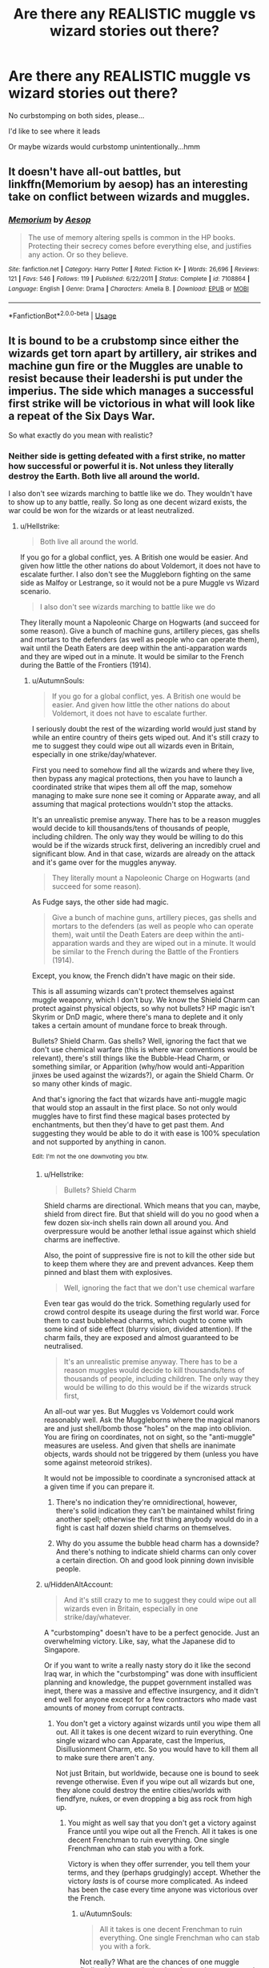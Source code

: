 #+TITLE: Are there any REALISTIC muggle vs wizard stories out there?

* Are there any REALISTIC muggle vs wizard stories out there?
:PROPERTIES:
:Score: 2
:DateUnix: 1548148128.0
:DateShort: 2019-Jan-22
:FlairText: Request
:END:
No curbstomping on both sides, please...

I'd like to see where it leads

Or maybe wizards would curbstomp unintentionally...hmm


** It doesn't have all-out battles, but linkffn(Memorium by aesop) has an interesting take on conflict between wizards and muggles.
:PROPERTIES:
:Author: steve_wheeler
:Score: 4
:DateUnix: 1548184434.0
:DateShort: 2019-Jan-22
:END:

*** [[https://www.fanfiction.net/s/7108864/1/][*/Memorium/*]] by [[https://www.fanfiction.net/u/310021/Aesop][/Aesop/]]

#+begin_quote
  The use of memory altering spells is common in the HP books. Protecting their secrecy comes before everything else, and justifies any action. Or so they believe.
#+end_quote

^{/Site/:} ^{fanfiction.net} ^{*|*} ^{/Category/:} ^{Harry} ^{Potter} ^{*|*} ^{/Rated/:} ^{Fiction} ^{K+} ^{*|*} ^{/Words/:} ^{26,696} ^{*|*} ^{/Reviews/:} ^{121} ^{*|*} ^{/Favs/:} ^{546} ^{*|*} ^{/Follows/:} ^{119} ^{*|*} ^{/Published/:} ^{6/22/2011} ^{*|*} ^{/Status/:} ^{Complete} ^{*|*} ^{/id/:} ^{7108864} ^{*|*} ^{/Language/:} ^{English} ^{*|*} ^{/Genre/:} ^{Drama} ^{*|*} ^{/Characters/:} ^{Amelia} ^{B.} ^{*|*} ^{/Download/:} ^{[[http://www.ff2ebook.com/old/ffn-bot/index.php?id=7108864&source=ff&filetype=epub][EPUB]]} ^{or} ^{[[http://www.ff2ebook.com/old/ffn-bot/index.php?id=7108864&source=ff&filetype=mobi][MOBI]]}

--------------

*FanfictionBot*^{2.0.0-beta} | [[https://github.com/tusing/reddit-ffn-bot/wiki/Usage][Usage]]
:PROPERTIES:
:Author: FanfictionBot
:Score: 1
:DateUnix: 1548184455.0
:DateShort: 2019-Jan-22
:END:


** It is bound to be a crubstomp since either the wizards get torn apart by artillery, air strikes and machine gun fire or the Muggles are unable to resist because their leadershi is put under the imperius. The side which manages a successful first strike will be victorious in what will look like a repeat of the Six Days War.

So what exactly do you mean with realistic?
:PROPERTIES:
:Author: Hellstrike
:Score: 9
:DateUnix: 1548157626.0
:DateShort: 2019-Jan-22
:END:

*** Neither side is getting defeated with a first strike, no matter how successful or powerful it is. Not unless they literally destroy the Earth. Both live all around the world.

I also don't see wizards marching to battle like we do. They wouldn't have to show up to any battle, really. So long as one decent wizard exists, the war could be won for the wizards or at least neutralized.
:PROPERTIES:
:Author: AutumnSouls
:Score: 3
:DateUnix: 1548175484.0
:DateShort: 2019-Jan-22
:END:

**** u/Hellstrike:
#+begin_quote
  Both live all around the world.
#+end_quote

If you go for a global conflict, yes. A British one would be easier. And given how little the other nations do about Voldemort, it does not have to escalate further. I also don't see the Muggleborn fighting on the same side as Malfoy or Lestrange, so it would not be a pure Muggle vs Wizard scenario.

#+begin_quote
  I also don't see wizards marching to battle like we do
#+end_quote

They literally mount a Napoleonic Charge on Hogwarts (and succeed for some reason). Give a bunch of machine guns, artillery pieces, gas shells and mortars to the defenders (as well as people who can operate them), wait until the Death Eaters are deep within the anti-apparation wards and they are wiped out in a minute. It would be similar to the French during the Battle of the Frontiers (1914).
:PROPERTIES:
:Author: Hellstrike
:Score: 0
:DateUnix: 1548179655.0
:DateShort: 2019-Jan-22
:END:

***** u/AutumnSouls:
#+begin_quote
  If you go for a global conflict, yes. A British one would be easier. And given how little the other nations do about Voldemort, it does not have to escalate further.
#+end_quote

I seriously doubt the rest of the wizarding world would just stand by while an entire country of theirs gets wiped out. And it's still crazy to me to suggest they could wipe out all wizards even in Britain, especially in one strike/day/whatever.

First you need to somehow find all the wizards and where they live, then bypass any magical protections, then you have to launch a coordinated strike that wipes them all off the map, somehow managing to make sure none see it coming or Apparate away, and all assuming that magical protections wouldn't stop the attacks.

It's an unrealistic premise anyway. There has to be a reason muggles would decide to kill thousands/tens of thousands of people, including children. The only way they would be willing to do this would be if the wizards struck first, delivering an incredibly cruel and significant blow. And in that case, wizards are already on the attack and it's game over for the muggles anyway.

#+begin_quote
  They literally mount a Napoleonic Charge on Hogwarts (and succeed for some reason).
#+end_quote

As Fudge says, the other side had magic.

#+begin_quote
  Give a bunch of machine guns, artillery pieces, gas shells and mortars to the defenders (as well as people who can operate them), wait until the Death Eaters are deep within the anti-apparation wards and they are wiped out in a minute. It would be similar to the French during the Battle of the Frontiers (1914).
#+end_quote

Except, you know, the French didn't have magic on their side.

This is all assuming wizards can't protect themselves against muggle weaponry, which I don't buy. We know the Shield Charm can protect against physical objects, so why not bullets? HP magic isn't Skyrim or DnD magic, where there's mana to deplete and it only takes a certain amount of mundane force to break through.

Bullets? Shield Charm. Gas shells? Well, ignoring the fact that we don't use chemical warfare (this is where war conventions would be relevant), there's still things like the Bubble-Head Charm, or something similar, or Apparition (why/how would anti-Apparition jinxes be used against the wizards?), or again the Shield Charm. Or so many other kinds of magic.

And that's ignoring the fact that wizards have anti-muggle magic that would stop an assault in the first place. So not only would muggles have to first find these magical bases protected by enchantments, but then they'd have to get past them. And suggesting they would be able to do it with ease is 100% speculation and not supported by anything in canon.

^{Edit:} ^{I'm} ^{not} ^{the} ^{one} ^{downvoting} ^{you} ^{btw.}
:PROPERTIES:
:Author: AutumnSouls
:Score: 5
:DateUnix: 1548180510.0
:DateShort: 2019-Jan-22
:END:

****** u/Hellstrike:
#+begin_quote
  Bullets? Shield Charm
#+end_quote

Shield charms are directional. Which means that you can, maybe, shield from direct fire. But that shield will do you no good when a few dozen six-inch shells rain down all around you. And overpressure would be another lethal issue against which shield charms are ineffective.

Also, the point of suppressive fire is not to kill the other side but to keep them where they are and prevent advances. Keep them pinned and blast them with explosives.

#+begin_quote
  Well, ignoring the fact that we don't use chemical warfare
#+end_quote

Even tear gas would do the trick. Something regularly used for crowd control despite its useage during the first world war. Force them to cast bubblehead charms, which ought to come with some kind of side effect (blurry vision, divided attention). If the charm fails, they are exposed and almost guaranteed to be neutralised.

#+begin_quote
  It's an unrealistic premise anyway. There has to be a reason muggles would decide to kill thousands/tens of thousands of people, including children. The only way they would be willing to do this would be if the wizards struck first,
#+end_quote

An all-out war yes. But Muggles vs Voldemort could work reasonably well. Ask the Muggleborns where the magical manors are and just shell/bomb those "holes" on the map into oblivion. You are firing on coordinates, not on sight, so the "anti-muggle" measures are useless. And given that shells are inanimate objects, wards should not be triggered by them (unless you have some against meteoroid strikes).

It would not be impossible to coordinate a syncronised attack at a given time if you can prepare it.
:PROPERTIES:
:Author: Hellstrike
:Score: 1
:DateUnix: 1548181893.0
:DateShort: 2019-Jan-22
:END:

******* There's no indication they're omnidirectional, however, there's solid indication they can't be maintained whilst firing another spell; otherwise the first thing anybody would do in a fight is cast half dozen shield charms on themselves.
:PROPERTIES:
:Author: Viking18
:Score: 3
:DateUnix: 1548200045.0
:DateShort: 2019-Jan-23
:END:


******* Why do you assume the bubble head charm has a downside? And there's nothing to indicate shield charms can only cover a certain direction. Oh and good look pinning down invisible people.
:PROPERTIES:
:Author: Electric999999
:Score: 2
:DateUnix: 1548194192.0
:DateShort: 2019-Jan-23
:END:


****** u/HiddenAltAccount:
#+begin_quote
  And it's still crazy to me to suggest they could wipe out all wizards even in Britain, especially in one strike/day/whatever.
#+end_quote

A "curbstomping" doesn't have to be a perfect genocide. Just an overwhelming victory. Like, say, what the Japanese did to Singapore.

Or if you want to write a really nasty story do it like the second Iraq war, in which the "curbstomping" was done with insufficient planning and knowledge, the puppet government installed was inept, there was a massive and effective insurgency, and it didn't end well for anyone except for a few contractors who made vast amounts of money from corrupt contracts.
:PROPERTIES:
:Author: HiddenAltAccount
:Score: 1
:DateUnix: 1548189719.0
:DateShort: 2019-Jan-23
:END:

******* You don't get a victory against wizards until you wipe them all out. All it takes is one decent wizard to ruin everything. One single wizard who can Apparate, cast the Imperius, Disillusionment Charm, etc. So you would have to kill them all to make sure there aren't any.

Not just Britain, but worldwide, because one is bound to seek revenge otherwise. Even if you wipe out all wizards but one, they alone could destroy the entire cities/worlds with fiendfyre, nukes, or even dropping a big ass rock from high up.
:PROPERTIES:
:Author: AutumnSouls
:Score: 3
:DateUnix: 1548190299.0
:DateShort: 2019-Jan-23
:END:

******** You might as well say that you don't get a victory against France until you wipe out all the French. All it takes is one decent Frenchman to ruin everything. One single Frenchman who can stab you with a fork.

Victory is when they offer surrender, you tell them your terms, and they (perhaps grudgingly) accept. Whether the victory /lasts/ is of course more complicated. As indeed has been the case every time anyone was victorious over the French.
:PROPERTIES:
:Author: HiddenAltAccount
:Score: 0
:DateUnix: 1548191165.0
:DateShort: 2019-Jan-23
:END:

********* u/AutumnSouls:
#+begin_quote
  All it takes is one decent Frenchman to ruin everything. One single Frenchman who can stab you with a fork.
#+end_quote

Not really? What are the chances of one muggle finding his way to the leader of an entire country and convincing him to stand down? It's not even close to the same thing. A single wizard can Imperius the world leaders and with them the rest of the muggles will stand down.
:PROPERTIES:
:Author: AutumnSouls
:Score: 3
:DateUnix: 1548192026.0
:DateShort: 2019-Jan-23
:END:

********** Why do you people arguing for the might of the Wizards always assume that Muggles would be totally caught off guard by something like the imperius? Everything that's in basic Hogwarts textbooks and common knowledge to Muggleborn will be known to the Muggle military.

Basic operational security would protect against the worst of it and if they specifically prepare tactics against it it will not be all that useful. I would be reallly fucking surprised if major Muggle nations don't have a prepared plan of engagement in case of war with the Wizards.
:PROPERTIES:
:Author: Deathcrow
:Score: 1
:DateUnix: 1548192418.0
:DateShort: 2019-Jan-23
:END:

*********** ...Because canon?

#+begin_quote
  “But,” said the Prime Minister breathlessly, watching his teacup chewing on the corner of his next speech, “but why --- why has nobody told me --- ?”

  “The Minister of Magic only reveals him- or herself to the Muggle Prime Minister of the day,” said Fudge, poking his wand back inside his jacket. “We find it the best way to maintain secrecy.”

  “But then,” bleated the Prime Minister, “why hasn't a former Prime Minister warned me --- ?”

  At this, Fudge had actually laughed. “My dear Prime Minister, are you ever going to tell anybody?”
#+end_quote

Why do you people arguing for the might of the muggles always assume that wizards would be totally caught off guard by something like guns and missiles?
:PROPERTIES:
:Author: AutumnSouls
:Score: 4
:DateUnix: 1548194103.0
:DateShort: 2019-Jan-23
:END:

************ Isn't that scene a perfect example of their overconfidence?

The Wizards never appear professional or organized enough to keep this secret from high level, well funded espionage, no matter how much they yell "but but statute of secrecy". There are way too many people in the known. The only way it's staying a secret in public is because the Muggle agencies are supporting this idea. Do you really think the CIA or the KGB are going to be surprised about the Wizards in any way? At the very least they know everything we know from reading the HP books.

#+begin_quote
  Why do you people arguing for the might of the muggles always assume that wizards would be totally caught off guard by something like guns and missiles?
#+end_quote

Because they are totally caught off guard even by weapons from their own world like Polyjuice and the Imperius? Even Dumbledore, who's supposedly one of their smartest, is unable to establish any kind of operational security. They are confused by Muggle attire and any modern technology. They are completely inept and if they believe they have some kind of edge they are most likely mistaken.
:PROPERTIES:
:Author: Deathcrow
:Score: 2
:DateUnix: 1548194944.0
:DateShort: 2019-Jan-23
:END:

************* Overconfidence that comes from being on top, sure.

#+begin_quote
  There are way too many people in the known.
#+end_quote

And? If someone came to you and told you magic existed and there was a whole secret society of wizards, you'd call them crazy. Even if a group did it, you'd brush it off as some lame prank, no matter how much they insisted.

And even if they managed to convince some high-ranking official, then what? You forget that one side has magic on their side. If you want to talk about too many people being in the known, then why wouldn't wizards get wind of some secret muggle military group preparing and watching them? And then go and, you know, fix that?

#+begin_quote
  Do you really think the CIA or the KGB are going to be surprised about the Wizards in any way?
#+end_quote

Why not? They're not perfect. They're still human beings, the CIA and KGB and whoever. You don't think they fuck up in the real world? How do you know there aren't wizards keeping an eye on them?

#+begin_quote
  Because they are totally caught off guard even by weapons from their own world like Polyjuice and the Imperius?
#+end_quote

Yeah, because your average person isn't going to expect to come across those things on your average day. Are you telling me you're not going to be caught off guard if you walk into your house and there's a man with a fucking gun waiting for you?

Even CIA/FBI/whoever agents are going to be caught off guard. These people don't live every day as though they might be murdered. Not even Dumbledore does. Why would they? Keep in mind that these books take place over /seven years/. For all the fun drama we see, there's a whoooole lot of boring in there.

You don't think our own governments get caught off guard, have terrible security at times, or are full of stupidity?

#+begin_quote
  They are confused by Muggle attire and any modern technology. They are completely inept and if they believe they have some kind of edge they are most likely mistaken.
#+end_quote

No, some wizards are. And some wizards aren't. Kingsley Shacklebolt is good enough that not even the Prime Minister suspects anything, and is utterly shocked when he finds out he's a wizard. You're generalizing all wizards because of a few stupid ones we see.

The majority of wizards are half-bloods (Ch 7, Chamber of Secrets), meaning they have some connection to muggles. There's also muggle-borns, of course. To suggest wizards in general are confused about muggles and "completely inept" is stupid and unreasonable.
:PROPERTIES:
:Author: AutumnSouls
:Score: 1
:DateUnix: 1548196397.0
:DateShort: 2019-Jan-23
:END:

************** People like Vernon and Dudley Dursley know about the Wizarding World and you want to maintain the position that it is possible that the KGB, CIA or any other decently funded intelligence agency could not know about it. The Saudis would probably have had a number of muggles related to Wizards in some torture chambers. "Oh jeez, I wonder where all these children disappear to at the age of 11... what a mystery."

I think we disagree so fundamentally on the nature of reality that any further discussion is pointless.
:PROPERTIES:
:Author: Deathcrow
:Score: 1
:DateUnix: 1548197140.0
:DateShort: 2019-Jan-23
:END:

*************** You're aware that the wizards allow Vernon and Dudley to know about it, right? What with them being Harry's effective immediate family?
:PROPERTIES:
:Author: TheVoteMote
:Score: 2
:DateUnix: 1548216466.0
:DateShort: 2019-Jan-23
:END:

**************** Do you think people like Vernon and Dudley are excellent secret keepers? Thousands of people like them across the world know the secret. They are going to slip up in ways that no obliviations can fix.
:PROPERTIES:
:Author: Deathcrow
:Score: 1
:DateUnix: 1548238680.0
:DateShort: 2019-Jan-23
:END:

***************** And yet that's exactly what happened. It remains a secret.
:PROPERTIES:
:Author: TheVoteMote
:Score: 2
:DateUnix: 1548249682.0
:DateShort: 2019-Jan-23
:END:

****************** It's a secret to the public, not to intelligence agencies. We are talking about different kinds of secrets.
:PROPERTIES:
:Author: Deathcrow
:Score: 1
:DateUnix: 1548251188.0
:DateShort: 2019-Jan-23
:END:

******************* It's canon that wizards keep in contact with muggle governments. It was never a secret from the high level government.
:PROPERTIES:
:Author: TheVoteMote
:Score: 2
:DateUnix: 1548251412.0
:DateShort: 2019-Jan-23
:END:


*************** Yeah, there is no way the Eastern Block didn't figure out what was happening. Almost every country there had internal intelligence agencies "whose power would have made the Gestapo envious" (Tom Clancy).

Oh, those 11-year-old children keep disappearing? And the fiftieth parent we tortured said there is a magic society hidden right under our noses? Get the phone Ivan, we have to tell the chairman.

Then the children are threatened into acquiring all books they can get their hands on ("do it or we kill your parents") and the secret is revealed, at least to the KGB and Party Leadership. Consequently, the FSB and Russian head of state would know, as would the Germans who dug through the Stasi archives (I don't know how the other countries handled their surveillance agencies, but some ought to have figured it out). Since Germany knows, so does NATO.

And Mao probably purged the entire magical population of China during the "Great Leap Forwards".
:PROPERTIES:
:Author: Hellstrike
:Score: 1
:DateUnix: 1548198140.0
:DateShort: 2019-Jan-23
:END:

**************** Did you just quote an author of fiction as a legitimate source?

Why wouldn't the Wizards already be in contact with and monitoring the top levels of those governments just like they do the British one?
:PROPERTIES:
:Author: TheVoteMote
:Score: 2
:DateUnix: 1548216683.0
:DateShort: 2019-Jan-23
:END:

***************** Clancy also wrote a lot of non-fiction.

And while the top level might know, I really don't see the likes of Stalin happy with a secret society within their nation. Especially one with magic.

Also, magical borders only match the Muggle ones in Britain and Iberia, the rest of Europe is a mess. Just Google the 1706 borders.
:PROPERTIES:
:Author: Hellstrike
:Score: 1
:DateUnix: 1548234000.0
:DateShort: 2019-Jan-23
:END:


************ Because they call them firelegs? Or boomlegs? Or something ridiculous?
:PROPERTIES:
:Author: oreo-cat-
:Score: 0
:DateUnix: 1548259137.0
:DateShort: 2019-Jan-23
:END:

************* You mean one wizard calls them firelegs when he's playing a character? The same wizard who works undercover under with the Prime Minister without being found out? Yeah, real solid argument for the entirety of wizardkind not knowing what muggle weaponry is. I'm sure no half-bloods or muggle-borns know what they are.

I'm done with this conversation. It's leading nowhere and I've already responded to your line of thinking once below.
:PROPERTIES:
:Author: AutumnSouls
:Score: 2
:DateUnix: 1548259479.0
:DateShort: 2019-Jan-23
:END:

************** Awesome! Nice to tell me that you're losing!

I really don't think that a populous that doesn't understand plugs is going to work out guided missiles in time. Sure muggle-borns would be aware somewhat, but first off most of the populace isn't aware of the capabilities of military hardware, and it's not like anyone is going to listen to them before it's too late.
:PROPERTIES:
:Author: oreo-cat-
:Score: 1
:DateUnix: 1548259751.0
:DateShort: 2019-Jan-23
:END:

*************** Fuck off, dude. Me not wanting to waste any more time with a conversation doesn't mean I'm "losing," as you so childishly put it. I'm just not going to argue with someone who generalizes a whole group of people based on the knowledge of one or two.
:PROPERTIES:
:Author: AutumnSouls
:Score: 1
:DateUnix: 1548264902.0
:DateShort: 2019-Jan-23
:END:

**************** You win the 'taking the internet way to fucking seriously' award for today!
:PROPERTIES:
:Author: oreo-cat-
:Score: 1
:DateUnix: 1548265940.0
:DateShort: 2019-Jan-23
:END:

***************** Ok.
:PROPERTIES:
:Author: AutumnSouls
:Score: 1
:DateUnix: 1548266200.0
:DateShort: 2019-Jan-23
:END:


***** What makes it more ridiculous is that they're completely forgotten. 90's England, Saemus Finnegan the Irish kid with an affinity for explosions?

Can he fuck not get hold of a box of AK's and some explosives.
:PROPERTIES:
:Author: Viking18
:Score: 0
:DateUnix: 1548199929.0
:DateShort: 2019-Jan-23
:END:

****** Now I want to see a fic with the IRA.
:PROPERTIES:
:Author: oreo-cat-
:Score: 2
:DateUnix: 1548259536.0
:DateShort: 2019-Jan-23
:END:


*** I'm not sure that this comment complies with Rule 8.
:PROPERTIES:
:Author: Taure
:Score: 3
:DateUnix: 1548158413.0
:DateShort: 2019-Jan-22
:END:

**** Look at perfect prefect percy over here.
:PROPERTIES:
:Author: NaoSouONight
:Score: 11
:DateUnix: 1548172598.0
:DateShort: 2019-Jan-22
:END:

***** The point was that Hellstrike frequently goes on "rule 8 enforcement crusades" but ignores it himself.
:PROPERTIES:
:Author: Taure
:Score: 7
:DateUnix: 1548184435.0
:DateShort: 2019-Jan-22
:END:

****** Umm, rule 8? Isn't there only 7 rules on this sub?
:PROPERTIES:
:Author: CloakedDarkness
:Score: 1
:DateUnix: 1548185329.0
:DateShort: 2019-Jan-22
:END:

******* They've yet to migrate all the rules to new Reddit. If you view the sub on the old Reddit all 8 rules are there.
:PROPERTIES:
:Author: Taure
:Score: 4
:DateUnix: 1548185414.0
:DateShort: 2019-Jan-22
:END:

******** Ah ok, thanks.
:PROPERTIES:
:Author: CloakedDarkness
:Score: 1
:DateUnix: 1548185489.0
:DateShort: 2019-Jan-22
:END:


**** Not sure if you're mocking the rule itself or not, but that rule is dumb. We're not a big sub. Idk why the mods care if we have discussions on request threads.
:PROPERTIES:
:Author: TheAccursedOnes
:Score: 2
:DateUnix: 1548178301.0
:DateShort: 2019-Jan-22
:END:

***** Because that's what discussion threads are for. If someone is looking for a Snarry story, they don't want to nor need to read others criticising the idea and request.
:PROPERTIES:
:Author: Starfox5
:Score: 3
:DateUnix: 1548179499.0
:DateShort: 2019-Jan-22
:END:

****** Then make the rule "Don't criticize people for their requests." There's nothing wrong with creating a friendly discussion based on the request.
:PROPERTIES:
:Author: TheAccursedOnes
:Score: 4
:DateUnix: 1548180839.0
:DateShort: 2019-Jan-22
:END:

******* u/Starfox5:
#+begin_quote
  There's nothing wrong with creating a friendly discussion based on the request.
#+end_quote

Indeed - and anyone can /create/ a /discussion thread/ based on a request thread. But taking over a request thread to discuss, and usually diss, the OP's request? No, there's no need for that.

If you want to get directions for that famous bar and grill, you shouldn't be subjected to some "friendly discussion" about how alcohol and meat are the devil. Same for story request threads.
:PROPERTIES:
:Author: Starfox5
:Score: 3
:DateUnix: 1548182400.0
:DateShort: 2019-Jan-22
:END:


**** I ask OP what they want after explaining why their request is not clear. That is compliant with R8.

Muggles would win if you wizards give a field battle or with a massive first strike. Wizards will win otherwise, just ask Starfox in any HP/GOT crossover discussion. So OP needs to elaborate on what they are looking for.
:PROPERTIES:
:Author: Hellstrike
:Score: 0
:DateUnix: 1548159359.0
:DateShort: 2019-Jan-22
:END:

***** I mean that I want it to be as "real" as how a war would be between the two-if it ever came to that, anyway.
:PROPERTIES:
:Score: 1
:DateUnix: 1548164689.0
:DateShort: 2019-Jan-22
:END:

****** Given that wizards would be absolutely wiped out on the battlefield but are able to neutralise the Muggle militaries within an hour, it is difficult to imagine a setting where you would have a proper war which would last for decades or centuries unless some Vietnam like Gurellia scenario where most wizards die and the remainder takes up arm against the Muggle world, who developed countermeasures to mind control and apparation.

It is not rare to see such a scenario, but it is usually chapter 1 of a time travel story where Harry goes back to the past to fix things because usually, it is somehow Voldemort's fault. The conflict is never really central and used for more to set the "everything is shit in the future" mood.
:PROPERTIES:
:Author: Hellstrike
:Score: 4
:DateUnix: 1548171019.0
:DateShort: 2019-Jan-22
:END:

******* They wouldn't nearly be able to neutralize muggle militaries within an hour. Or ever really. There's plenty of built in resistance to coercion and rogue agents that it would be nearly impossible to directly infiltrate. Unless of course you think that wizards have somehow infiltrated everything including the trident subs. That would take enough people (that a small population simply couldn't afford) that they might as well try and make their own army.
:PROPERTIES:
:Author: oreo-cat-
:Score: 0
:DateUnix: 1548259440.0
:DateShort: 2019-Jan-23
:END:


** There was one years ago where they dropped a low yield nuke on Voldemort and then claimed it was a reactor accident. As it turns out, guided missiles aren't bothered by dental appointments much.

In all honesty, the entire thing falls apart with a single sniper rifle. It's a bit hard to shield against your head exploding from a kilometer off.
:PROPERTIES:
:Author: oreo-cat-
:Score: 1
:DateUnix: 1548259120.0
:DateShort: 2019-Jan-23
:END:


** Linkffn(Saviour of Magic) has a conflict that is not one sided.
:PROPERTIES:
:Author: seikunaras
:Score: 1
:DateUnix: 1548293413.0
:DateShort: 2019-Jan-24
:END:

*** [[https://www.fanfiction.net/s/12484195/1/][*/Saviour of Magic/*]] by [[https://www.fanfiction.net/u/6779989/Colt01][/Colt01/]]

#+begin_quote
  An intelligent, well-trained Boy Who Lived comes to Hogwarts and Albus Dumbledore is thrown for a loop. Watch as Harry figures out his destiny as a large threat looms over the horizon, unknown to the unsuspecting magical population. Would Harry Potter be willing to take on his role as the Saviour of Magic or would the world burn in his absence? Harry/Daphne. COMPLETE!
#+end_quote

^{/Site/:} ^{fanfiction.net} ^{*|*} ^{/Category/:} ^{Harry} ^{Potter} ^{*|*} ^{/Rated/:} ^{Fiction} ^{M} ^{*|*} ^{/Chapters/:} ^{60} ^{*|*} ^{/Words/:} ^{389,405} ^{*|*} ^{/Reviews/:} ^{3,750} ^{*|*} ^{/Favs/:} ^{6,504} ^{*|*} ^{/Follows/:} ^{6,727} ^{*|*} ^{/Updated/:} ^{5/28/2018} ^{*|*} ^{/Published/:} ^{5/11/2017} ^{*|*} ^{/Status/:} ^{Complete} ^{*|*} ^{/id/:} ^{12484195} ^{*|*} ^{/Language/:} ^{English} ^{*|*} ^{/Genre/:} ^{Drama/Adventure} ^{*|*} ^{/Characters/:} ^{Harry} ^{P.,} ^{Daphne} ^{G.} ^{*|*} ^{/Download/:} ^{[[http://www.ff2ebook.com/old/ffn-bot/index.php?id=12484195&source=ff&filetype=epub][EPUB]]} ^{or} ^{[[http://www.ff2ebook.com/old/ffn-bot/index.php?id=12484195&source=ff&filetype=mobi][MOBI]]}

--------------

*FanfictionBot*^{2.0.0-beta} | [[https://github.com/tusing/reddit-ffn-bot/wiki/Usage][Usage]]
:PROPERTIES:
:Author: FanfictionBot
:Score: 1
:DateUnix: 1548293430.0
:DateShort: 2019-Jan-24
:END:


*** Thxx
:PROPERTIES:
:Score: 1
:DateUnix: 1548298782.0
:DateShort: 2019-Jan-24
:END:


** Marquis Black comes to mind. Emperor is his best and most well known story, although I'll point out that he changes the HP magic system into a mix of anime tropes. Magic in his stories is nerfed to basically being "any sufficiently advanced technology" and reduced to a numbers game: if the tank has more dps than the wizard's shield regen speed, the tank wins.

linkffn(Emperor by Marquis Black)
:PROPERTIES:
:Author: ScottPress
:Score: 1
:DateUnix: 1548165315.0
:DateShort: 2019-Jan-22
:END:

*** [[https://www.fanfiction.net/s/5904185/1/][*/Emperor/*]] by [[https://www.fanfiction.net/u/1227033/Marquis-Black][/Marquis Black/]]

#+begin_quote
  Some men live their whole lives at peace and are content. Others are born with an unquenchable fire and change the world forever. Inspired by the rise of Napoleon, Augustus, Nobunaga, and T'sao T'sao. Very AU.
#+end_quote

^{/Site/:} ^{fanfiction.net} ^{*|*} ^{/Category/:} ^{Harry} ^{Potter} ^{*|*} ^{/Rated/:} ^{Fiction} ^{M} ^{*|*} ^{/Chapters/:} ^{48} ^{*|*} ^{/Words/:} ^{677,023} ^{*|*} ^{/Reviews/:} ^{2,027} ^{*|*} ^{/Favs/:} ^{3,719} ^{*|*} ^{/Follows/:} ^{3,441} ^{*|*} ^{/Updated/:} ^{7/31/2017} ^{*|*} ^{/Published/:} ^{4/17/2010} ^{*|*} ^{/id/:} ^{5904185} ^{*|*} ^{/Language/:} ^{English} ^{*|*} ^{/Genre/:} ^{Adventure} ^{*|*} ^{/Characters/:} ^{Harry} ^{P.} ^{*|*} ^{/Download/:} ^{[[http://www.ff2ebook.com/old/ffn-bot/index.php?id=5904185&source=ff&filetype=epub][EPUB]]} ^{or} ^{[[http://www.ff2ebook.com/old/ffn-bot/index.php?id=5904185&source=ff&filetype=mobi][MOBI]]}

--------------

*FanfictionBot*^{2.0.0-beta} | [[https://github.com/tusing/reddit-ffn-bot/wiki/Usage][Usage]]
:PROPERTIES:
:Author: FanfictionBot
:Score: 1
:DateUnix: 1548165324.0
:DateShort: 2019-Jan-22
:END:


*** Thx
:PROPERTIES:
:Score: 1
:DateUnix: 1548169601.0
:DateShort: 2019-Jan-22
:END:


** I don't think I've ever read a fic that pitted the two factions against each other extensively. I've read plenty of fics where the idea is discussed and where the magical faction is uneducated on the weapons muggles have at their disposal (especially when it comes to nuclear weapons) and the sheer number of muggles in the world. But I don't recall there ever being a true clash.
:PROPERTIES:
:Author: MartDiamond
:Score: 1
:DateUnix: 1548159896.0
:DateShort: 2019-Jan-22
:END:

*** It would not be a true clash. Either wizards are wiped out with relative ease before they can strike back or they neutralise the Muggle governments and militaries with the Imperius Curse.
:PROPERTIES:
:Author: Hellstrike
:Score: 2
:DateUnix: 1548170983.0
:DateShort: 2019-Jan-22
:END:

**** They're not all gonna be gathered in some hut lmao. We have trouble wiping out our own enemies (nonmagical terrorists) even after decades, but you think we could wipe out a whole MAGICAL society around the globe with relative ease?

That's honestly an insane belief lol
:PROPERTIES:
:Author: TheAccursedOnes
:Score: 4
:DateUnix: 1548178183.0
:DateShort: 2019-Jan-22
:END:

***** You could if you were willing to commit enough force and pull some NKWD level shit, not caring about civilian casualties or false positives.

#+begin_quote
  We have trouble wiping out our own enemies (nonmagical terrorists) even after decades,
#+end_quote

The West does. China has nowhere near as much terrorism as we do because they are an oppressive regime which ignores human rights. A Muslim blew himself up? Better deport a few million of them to "reeducation" camps. Is it humane? No. Should we do it? No. Does it work? Well, better than our blunders. Although I maintain the position that Syria would have been resolved 5 years ago if NATO had not supplied terrorists with weapons and money to fight an ally of Russia.
:PROPERTIES:
:Author: Hellstrike
:Score: 4
:DateUnix: 1548179259.0
:DateShort: 2019-Jan-22
:END:

****** u/TheAccursedOnes:
#+begin_quote
  You could if you were willing to commit enough force and pull some NKWD level shit, not caring about civilian casualties or false positives.
#+end_quote

What, by nuking the entire world?

...I guess
:PROPERTIES:
:Author: TheAccursedOnes
:Score: 2
:DateUnix: 1548180670.0
:DateShort: 2019-Jan-22
:END:

******* Tactical nukes exist, btw. [[https://en.wikipedia.org/wiki/Tactical_nuclear_weapon]]
:PROPERTIES:
:Author: Deathcrow
:Score: 2
:DateUnix: 1548197745.0
:DateShort: 2019-Jan-23
:END:

******** Do you people not fucking realize that wizards live all across the globe? Nevermind the fact that you'd have to find them all, which would be impossible, and also assume the bombs would get past the magical protections, but nuking them all with tactical nukes would still fuck up the planet

it's nonsense
:PROPERTIES:
:Author: TheAccursedOnes
:Score: 1
:DateUnix: 1548259021.0
:DateShort: 2019-Jan-23
:END:


** Considering that muggles were curb-stomping wizards before firearms and radio were invented, it would be *REALISTIC* for modern muggles to do so. So you either want less-than-normal wizard wank, or as it appears from your last line, just straight up wizard wank, but like a long fic.
:PROPERTIES:
:Author: xenrev
:Score: 1
:DateUnix: 1548201881.0
:DateShort: 2019-Jan-23
:END:

*** It wouldn't be wizard wank if thet straight out imperius the government heads
:PROPERTIES:
:Score: 0
:DateUnix: 1548241493.0
:DateShort: 2019-Jan-23
:END:

**** That is exactly what that would be. The idea that wizards win, because magic is automatically better than superior numbers, tactics, and technology is wizard wank. If you could just apparate in and imperius the government heads, Grindelwald would have won WWII for Hitler, before wizards got involved to stop him. Apperating into buildings is difficult. Casting the imperius is difficult. Heads of state do not congregate in a single area, and often require permission from a separate governing body to do anything useful.
:PROPERTIES:
:Author: xenrev
:Score: 1
:DateUnix: 1548269350.0
:DateShort: 2019-Jan-23
:END:

***** Oh I don't know, because maybe the magicals knew of his plots and were fighting against him every step of the way?
:PROPERTIES:
:Score: 0
:DateUnix: 1548370905.0
:DateShort: 2019-Jan-25
:END:

****** Did they? I don't think so, although the Fantastic Beasts movies can play out however they want. But as written, we don't know much about wizarding involvment in WWII outside of the fact that Grindlewald worked with Hitler, then Dumbledore defeated him. No clue how much, if anything, the rest of the wizarding world did.
:PROPERTIES:
:Author: xenrev
:Score: 1
:DateUnix: 1548371483.0
:DateShort: 2019-Jan-25
:END:

******* Eh, everyone has their own opinions, I suppose

Anyway, fb is canon to me
:PROPERTIES:
:Score: 0
:DateUnix: 1548378716.0
:DateShort: 2019-Jan-25
:END:

******** Okay, if you're embracing movie canon. Then you can't answer the question until they're finished. If curb-stomping is what happens when Grindlewald hooks up with Hitler and actually attacks the muggle world then so be it. (I don't think that's the direction the FB movies are going, but as I haven't watched them I can't be sure).
:PROPERTIES:
:Author: xenrev
:Score: 1
:DateUnix: 1548382147.0
:DateShort: 2019-Jan-25
:END:


** The only thing I have even vaguely close is the first half of chapter 3 of Linkffn([[https://www.fanfiction.net/s/11913447/3/Amalgum-Lockhart-s-Folly]]). It is a Time travel fic and chapter 3 describes the future that harry comes back from, a world where voldemort's muggle hunts enrage the muggle world to strike back at the wizarding world. Is kinda a curbstomp though. How realistic it is, is up for debate.
:PROPERTIES:
:Author: bonsly24
:Score: 0
:DateUnix: 1548164072.0
:DateShort: 2019-Jan-22
:END:

*** [[https://www.fanfiction.net/s/11913447/1/][*/Amalgum -- Lockhart's Folly/*]] by [[https://www.fanfiction.net/u/5362799/tkepner][/tkepner/]]

#+begin_quote
  Death wants free of its Master and proposes sending Harry back in time to avoid the unnecessary deaths in fighting Voldemort. Harry readily accepts, thinking he'll start anew as a Firstie. Instead, Harry's soul, magic, and memories end up at the beginning of Second Year --- in GILDEROY LOCKHART!
#+end_quote

^{/Site/:} ^{fanfiction.net} ^{*|*} ^{/Category/:} ^{Harry} ^{Potter} ^{*|*} ^{/Rated/:} ^{Fiction} ^{T} ^{*|*} ^{/Chapters/:} ^{31} ^{*|*} ^{/Words/:} ^{192,977} ^{*|*} ^{/Reviews/:} ^{1,581} ^{*|*} ^{/Favs/:} ^{4,564} ^{*|*} ^{/Follows/:} ^{3,039} ^{*|*} ^{/Updated/:} ^{2/20/2017} ^{*|*} ^{/Published/:} ^{4/24/2016} ^{*|*} ^{/Status/:} ^{Complete} ^{*|*} ^{/id/:} ^{11913447} ^{*|*} ^{/Language/:} ^{English} ^{*|*} ^{/Genre/:} ^{Adventure/Humor} ^{*|*} ^{/Characters/:} ^{Harry} ^{P.,} ^{Hermione} ^{G.,} ^{Gilderoy} ^{L.,} ^{Bellatrix} ^{L.} ^{*|*} ^{/Download/:} ^{[[http://www.ff2ebook.com/old/ffn-bot/index.php?id=11913447&source=ff&filetype=epub][EPUB]]} ^{or} ^{[[http://www.ff2ebook.com/old/ffn-bot/index.php?id=11913447&source=ff&filetype=mobi][MOBI]]}

--------------

*FanfictionBot*^{2.0.0-beta} | [[https://github.com/tusing/reddit-ffn-bot/wiki/Usage][Usage]]
:PROPERTIES:
:Author: FanfictionBot
:Score: 1
:DateUnix: 1548164087.0
:DateShort: 2019-Jan-22
:END:


*** Ok, I'll try..
:PROPERTIES:
:Score: 1
:DateUnix: 1548164714.0
:DateShort: 2019-Jan-22
:END:

**** If it's not what you want I'm sorry, I'm pretty sure I would enjoy what you are looking for but I don't know if it exists.
:PROPERTIES:
:Author: bonsly24
:Score: 3
:DateUnix: 1548165271.0
:DateShort: 2019-Jan-22
:END:
